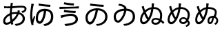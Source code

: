 SplineFontDB: 3.2
FontName: SourceHentaiganaSans-Regular
FullName: Source Hentaigana Sans Regular
FamilyName: Source Hentaigana Sans
Weight: Regular
Copyright: Copyright (c) 2023, skytomo
UComments: "2023-1-14: Created with FontForge (http://fontforge.org)"
Version: 001.000
ItalicAngle: 0
UnderlinePosition: -100
UnderlineWidth: 50
Ascent: 880
Descent: 120
InvalidEm: 0
LayerCount: 2
Layer: 0 0 "+gMyXYgAA" 1
Layer: 1 0 "+Uk2XYgAA" 0
XUID: [1021 432 -337810264 12422]
StyleMap: 0x0000
FSType: 0
OS2Version: 0
OS2_WeightWidthSlopeOnly: 0
OS2_UseTypoMetrics: 1
CreationTime: 1673624801
ModificationTime: 1673967163
OS2TypoAscent: 0
OS2TypoAOffset: 1
OS2TypoDescent: 0
OS2TypoDOffset: 1
OS2TypoLinegap: 90
OS2WinAscent: 0
OS2WinAOffset: 1
OS2WinDescent: 0
OS2WinDOffset: 1
HheadAscent: 0
HheadAOffset: 1
HheadDescent: 0
HheadDOffset: 1
OS2Vendor: 'PfEd'
MarkAttachClasses: 1
DEI: 91125
LangName: 1041 "" "+bpAwzlkJT1OJ0jC0MLcwwzCv JP Regular"
LangName: 1033
Encoding: UnicodeFull
UnicodeInterp: japanese
NameList: AGL For New Fonts
DisplaySize: -72
AntiAlias: 1
FitToEm: 0
WinInfo: 110704 17 4
BeginPrivate: 0
EndPrivate
BeginChars: 1114112 8

StartChar: u1B019
Encoding: 110617 110617 0
Width: 1000
Flags: W
HStem: -41.6328 66.1875<520.135 605.406> 14.6729 90.1895<219.639 312.006> 517.112 76.0703<371.683 469 548.184 663.969> 658 77<524.5 753.091>
VStem: 100 79<153.352 352.984> 815 83<194.238 386.523>
LayerCount: 2
Fore
SplineSet
276 781 m 1x3c
 385 756 667 736 764 735 c 1
 752 658 l 1
 642 665 375 685 263 705 c 1
 276 781 l 1x3c
264 104.862304688 m 0x7c
 308 104.862304688 363 161.107421875 414 308.485351562 c 0
 439 380.849609375 458 436.8046875 469 517.112304688 c 1
 279 495.932617188 179 381.084960938 179 263.712890625 c 0
 179 153.400390625 221 104.862304688 264 104.862304688 c 0x7c
525 -41.6328125 m 1xbc
 479 24.5546875 l 1xbc
 510 26.3203125 540 30.732421875 564 35.14453125 c 0
 691 59.85546875 815 142.809570312 815 293.717773438 c 0
 815 426.092773438 720 505.639648438 552 517.995117188 c 1
 539 436.8046875 520 375.5546875 493 293.482421875 c 0
 432 114.334960938 353 14.6728515625 261 14.6728515625 c 0x7c
 173 14.6728515625 100 113.6875 100 257.53515625 c 0
 100 447.272460938 276 593.182617188 518 593.182617188 c 0
 750 593.182617188 898 468.452148438 898 291.952148438 c 0
 898 108.392578125 761 -14.275390625 525 -41.6328125 c 1xbc
EndSplineSet
EndChar

StartChar: u1B002
Encoding: 110594 110594 1
Width: 1000
Flags: HW
HStem: -45 67<573.507 634.7> 8 77<197.694 327.026> 429 62<704 732.136> 440 65<456.156 610.625> 598 69<151 371 449 592.253> 604 75<151 309.999> 633.044 57.677<553.137 886.35>
VStem: 113 75<95.2942 224.713> 357 70<192.674 378> 378 71<670 783.232> 823 79<172.806 339.999> 902.975 75.0254<538.631 614.656>
LayerCount: 2
Fore
SplineSet
611 405 m 1x11b0
 595 405 l 2
 531 405 474 400 427 383 c 1
 427 356 l 2
 427 293 434 247 444 190 c 1
 509 251 568 296 611 405 c 1x11b0
357 335 m 2
 357 352 l 1
 261 297 188 225 188 145 c 0
 188 105 207 85 244 85 c 0x41b0
 282 85 330 102 380 137 c 1
 366 208 357 261 357 335 c 2
632 469 m 0
 632.212890625 469.637695312 642.967773438 502.485351562 645 535 c 1
 725 515 l 1
 719.997070312 504.16015625 704.3984375 457.592773438 704 456 c 1
 828 423 902 339 902 230 c 0
 902 88 808 -9 578 -45 c 1
 535 22 l 1xa170
 713 41 823 106 823 234 c 0
 823 309 774 369 681 394 c 1
 626 254 546 180 462 109 c 1
 470 81 478 54 486 29 c 1
 413 7 l 1
 408 24 402 42 397 62 c 1
 343 29 284 8 231 8 c 0
 164 8 113 48 113 133 c 0
 113 260 221 365 357 427 c 1
 359 477 367 553 371 599 c 1
 350 598 330 598 311 598 c 0x6970
 268 598 191 602 151 604 c 1
 149 679 l 1x0570
 183 674 270 667 312 667 c 0x0970
 334 667 356 667 378 668 c 1
 389 774.333333333 389 774.333333333 389 791 c 1
 473 789 l 1
 464.006570334 765.61708287 456.801986722 726.564403737 449 670 c 1
 483.58140754 671.659907562 643.24691163 690.720980298 770.802344268 690.720980298 c 0
 923.176925362 690.720980298 963 635.293945312 963 582 c 0
 963 505 890.893554688 459.526367188 818 432 c 1
 778 497 l 1
 848 508 891.974609375 540.63671875 891.974609375 573.795898438 c 0
 891.974609375 596.064453125 878.865234375 625.043945312 780.3125 625.043945312 c 0
 654.24609375 625.043945312 476.135950992 602.791865339 440 601 c 1
 436 563 430 494 427 452 c 1
 482 469 546 470 596 470 c 0x1370
 608 470 620 470 632 469 c 0
EndSplineSet
EndChar

StartChar: u1B004
Encoding: 110596 110596 2
Width: 1000
Flags: W
HStem: -41.6328 66.1875<614.135 680.095> 30 90.1895<394.291 480.939> 506.935 82.0654<513.377 593 672.457 754.698> 655 77<586.731 819.091>
VStem: 94 117<38 310> 236 44<266.61 304.295> 297 79<137.906 366.01> 849 83<174.802 412.259>
LayerCount: 2
Fore
SplineSet
136 771 m 1
 230 762 l 1
 224 744 217 717 212 698 c 0
 181 554 148 339 184 177 c 1
 198 219 218 278 236 327 c 1
 280 300 l 1
 256 231 226 131 216 82 c 0
 213 67 211 49 211 38 c 2
 214 4 l 1
 146 -4 l 1
 126 56 94 185 94 310 c 0
 94 470 119 623 131 705 c 0
 135 728 136 754 136 771 c 1
409 778 m 1
 518 753 733 733 830 732 c 1
 818 655 l 1
 708 662 508 682 396 702 c 1
 409 778 l 1
443 120.189453125 m 0
 487 120.189453125 527 210 551 291.05078125 c 0
 572.737556552 364.46102879 582 426.626953125 593 506.934570312 c 1
 403 485.754882812 376 343.419921875 376 226.047851562 c 0
 376 146 400 120.189453125 443 120.189453125 c 0
619 -41.6328125 m 1
 573 24.5546875 l 1
 604 26.3203125 635.051619134 26.8474794151 658 35.14453125 c 0
 771 76 849 141.857421875 849 292.765625 c 0
 849 349 844 495.461914062 676 507.817382812 c 1
 663 426.626953125 654.986049217 358.755376585 630 276.047851562 c 0
 595.924804688 163.25390625 532 30 440 30 c 0
 352 30 297 117 297 219.870117188 c 0
 297 409.607421875 373 589 615 589 c 0
 847 589 932 467.5 932 291 c 0
 932 107.440429688 850 7 619 -41.6328125 c 1
EndSplineSet
EndChar

StartChar: u1B01A
Encoding: 110618 110618 3
Width: 1000
Flags: W
HStem: -40.6328 66.1875<510.135 595.739> 79.5771 77.1963<238.053 326.642> 698 63<312.111 396.614>
VStem: 123 79<197.089 382.331> 505 84<584.801 626.77> 815 83<197.132 400.129>
LayerCount: 2
Fore
SplineSet
282.418945312 156.7734375 m 0
 326.112304688 156.7734375 389.724013349 239.132042449 429 310.485351562 c 0
 452.123640741 352.494437172 489 430.8046875 500 511.112304688 c 1
 310 489.932617188 202 421.084960938 202 303.712890625 c 0
 202 227 226.903320312 156.7734375 282.418945312 156.7734375 c 0
515 -40.6328125 m 1
 469 25.5546875 l 1
 500 27.3203125 530 31.732421875 554 36.14453125 c 0
 681 60.85546875 815 142.809570312 815 293.717773438 c 0
 815 426.092773438 751 499.639648438 583 511.995117188 c 1
 570 430.8046875 522.255859375 324.565429688 495 274 c 0
 449.901216491 190.331459687 368.012695312 79.5771484375 281.293945312 79.5771484375 c 0
 214.866210938 79.5771484375 123 128.786963555 123 297.53515625 c 0
 123 475.840820312 285.430664062 569.440429688 505 585.616210938 c 1
 505 636 420 685 289 698 c 1
 315 761 l 1
 484.999113573 749.000062571 589 665 589 585.970703125 c 1
 798.458007812 572.734375 898 458.349657622 898 291.952148438 c 0
 898 108.392578125 751 -13.275390625 515 -40.6328125 c 1
EndSplineSet
EndChar

StartChar: u1B00B
Encoding: 110603 110603 4
Width: 1000
Flags: W
HStem: -39 76<378.671 491.371> 337 75<408.104 667.782> 433.409 77.1055<504.412 737.558> 574.519 76.999<158.089 393.987> 695 75<465.81 674.12>
VStem: 742 85<150.569 272.24>
LayerCount: 2
Fore
SplineSet
158.088867188 652.62109375 m 1
 169.475585938 651.919921875 211.692382812 651.517578125 270.186523438 651.517578125 c 0
 633.702148438 651.517578125 779.428710938 659.345703125 858.0859375 671.524414062 c 1
 858.84765625 592.598632812 l 1
 855.112304688 592.731445312 830.215820312 593.094726562 790.708984375 593.094726562 c 0
 784.375976562 593.094726562 453.235351562 589.379882812 157.701171875 574.518554688 c 1
 158.088867188 652.62109375 l 1
328 814 m 1
 437 789 588 771 685 770 c 1
 673 695 l 1
 563 702 427 720 315 740 c 1
 328 814 l 1
742 218 m 0
 742 275 675 337 573 337 c 0
 459 337 362 303 303 286 c 0
 273 278 244 266 220 257 c 1
 195 349 l 1
 222 352 256 358 285 364 c 0
 355 380 468 412 581 412 c 0
 722 412 827 330 827 215 c 0
 827 46 640 -1 383 -39 c 1
 336 37 l 1
 576 67 742 86 742 218 c 0
326.435546875 546.703125 m 1
 435.657226562 522.690429688 650.830078125 510.63671875 747.834960938 510.514648438 c 1
 736.532226562 433.409179688 l 1
 626.473632812 439.4140625 426.30078125 451.603515625 314.124023438 470.588867188 c 1
 326.435546875 546.703125 l 1
EndSplineSet
EndChar

StartChar: u1B090
Encoding: 110736 110736 5
Width: 1000
Flags: HWO
HStem: -92 52<789.558 815.585> 15 81<169.61 264.822> 16 71<578.633 720.808> 210 63<585.048 714.602> 578 68<552 668.841>
VStem: 79 72<114.441 294.4> 498 70<99.5686 191.923> 807 76<243.081 452.216> 845.29 66.0703<-13.3311 72.5941>
LayerCount: 2
Fore
SplineSet
642 86 m 0xbe
 691 86 711 112 752 163 c 1
 732 189 693 210 649 210 c 0
 590 210 568 177 568 146 c 0
 568 112 611 86 642 86 c 0xbe
422 386 m 0
 441 441 455 506 465 568 c 1
 385 551 334 510 280 458 c 1
 295 421 307 389 318 365 c 0
 336 326 348 298 370 265 c 1
 392 304 405 339 422 386 c 0
226 396 m 1
 218 383 l 2
 174 317 151 250 151 180 c 0
 151 130 177 96 208 96 c 0xde
 250 96 290 131 333 188 c 1
 309 221 285 262 264 304 c 0
 252 329 240 362 226 396 c 1
552 646 m 1
 562 646 l 2
 723 646 883 548 883 363 c 0xdf
 883 297 856 217 827 161 c 1
 844 144 882.420898438 104 882.420898438 43.2646484375 c 0
 882.420898438 24.3095703125 869.043945312 -55.7353515625 758.709960938 -88.2197265625 c 1
 725.709960938 -36.2197265625 l 1
 748.073242188 -30.17578125 814.697265625 -4.62890625 814.697265625 54.8134765625 c 0
 814.697265625 64.2490234375 801 86 788 99 c 1
 744 38 698 16 645 16 c 0
 573 16 498 65 498 139 c 0
 498 208 555 273 647 273 c 0
 701 273 751 253 777 227 c 1
 801 274 807 315 807 361 c 0xbf
 807 489 703 578 557 578 c 2
 543 578 l 1
 532 506 517 431 493 362 c 0
 430 183 335 15 205 15 c 0
 135 15 79 73 79 168 c 0
 79 270 112 358 160 424 c 0
 172 440 183 456 197 472 c 1
 186 503 175 532 167 557 c 0
 156 593 148 621 131 660 c 1
 206 691 l 1
 217 639 235 581 254 527 c 1
 316 579 378 622 475 639 c 1
 477 660 479 680 480 698 c 0
 480.899414062 713.282226562 481.393554688 725.53515625 481.393554688 737.026367188 c 0
 481.393554688 751.100585938 480.651367188 764.03515625 479 780 c 1
 569 777 l 1
 564 753 561 719 558 698 c 2
 552 646 l 1
EndSplineSet
EndChar

StartChar: u1B091
Encoding: 110737 110737 6
Width: 1000
Flags: HW
HStem: -92 52<789.558 815.585> 15 81<169.61 264.822> 16 71<578.633 720.808> 210 63<585.048 714.602> 578 68<552 668.841>
VStem: 79 72<114.441 294.4> 498 70<99.5686 191.923> 807 76<243.081 452.216> 845.29 66.0703<-13.3311 72.5941>
LayerCount: 2
Fore
SplineSet
697 256 m 1
 625 256 590 192 590 144 c 0
 590 114.748046875 594.826171875 87.8564453125 614.19921875 87.8564453125 c 0
 637 87.8564453125 668 109 697 256 c 1
422 386 m 0
 441 441 455 506 465 568 c 1
 385 551 334 510 280 458 c 1
 295 421 307 389 318 365 c 0
 336 326 348 298 370 265 c 1
 392 304 405 339 422 386 c 0
226 396 m 1
 218 383 l 2
 174 317 151 250 151 180 c 0
 151 130 177 96 208 96 c 0xde
 250 96 290 131 333 188 c 1
 309 221 285 262 264 304 c 0
 252 329 240 362 226 396 c 1
552 646 m 1
 562 646 l 2
 705.779079796 646 860 601.43359375 860 461 c 0
 860 412.33984375 853 348 819 302 c 1
 889 265 911.296875 194 911.296875 153.032226562 c 0
 911.296875 68 866 4 808 -4 c 1
 768 48 l 1
 826.36328125 59.0439453125 846 106 846 159 c 0
 846 213.442382812 786 252 761 252 c 1
 731.550039671 106.300196265 702 21.0461489477 610.822461604 21.0461489477 c 0
 553.52325794 21.0461489477 525 72.403663849 525 139 c 0
 525 245 582 324 746 324 c 1
 786 375 790.7109375 426.201171875 790.7109375 459.498046875 c 0
 790.7109375 541.78125 676.595654382 578 557 578 c 2
 543 578 l 1
 532 506 517 431 493 362 c 0
 430 183 335 15 205 15 c 0
 135 15 79 73 79 168 c 0
 79 270 112 358 160 424 c 0
 172 440 183 456 197 472 c 1
 186 503 175 532 167 557 c 0
 156 593 148 621 131 660 c 1
 206 691 l 1
 217 639 235 581 254 527 c 1
 316 579 378 622 475 639 c 1
 477 660 479 680 480 698 c 0
 480.899414062 713.282226562 481.393554688 725.53515625 481.393554688 737.026367188 c 0
 481.393554688 751.100585938 480.651367188 764.03515625 479 780 c 1
 569 777 l 1
 564 753 561 719 558 698 c 2
 552 646 l 1
EndSplineSet
EndChar

StartChar: u1B08F
Encoding: 110735 110735 7
Width: 1000
Flags: W
HStem: -10 71<613.5 670 613.5 687> 15 81<192.5 229 192.5 270> 189 63<616.5 668> 578 68<573 578 564 583>
VStem: 79 72<155 215 155 219> 488 70<106 141.5 106 153.5> 501 75 805 76<328 415>
LayerCount: 2
Fore
SplineSet
640 61 m 0xbd
 700 61 741 98 768 153 c 1
 731 174 690 189 646 189 c 0
 587 189 558 157 558 126 c 0
 558 86 587 61 640 61 c 0xbd
443 386 m 0
 462 441 476 506 486 568 c 1
 406 551 338 510 284 458 c 1
 299 421 313 389 324 365 c 0
 342 326 362 289 384 256 c 1
 406 295 426 339 443 386 c 0
230 396 m 1
 221 383 l 2
 177 317 151 250 151 180 c 0
 151 130 177 96 208 96 c 0
 250 96 296 131 339 188 c 1x7b
 315 221 291 262 270 304 c 0
 258 329 244 362 230 396 c 1
573 646 m 1
 583 646 l 2
 744 646 881 538 881 353 c 0
 881 287 874 227 859 176 c 1
 901 144 935 109 961 79 c 1
 913 19 l 1
 892 44 865 76 831 106 c 1
 793 34 731 -10 643 -10 c 0
 549 -10 488 39 488 119 c 0xbd
 488 188 552 252 644 252 c 0
 698 252 747 238 790 217 c 1
 800 259 805 305 805 351 c 0
 805 479 724 578 578 578 c 2
 564 578 l 1
 553 506 538 431 514 362 c 0
 451 183 335 15 205 15 c 0
 135 15 79 73 79 168 c 0
 79 270 114 357 162 423 c 0
 174 439 187 456 201 472 c 1
 190 503 179 532 171 557 c 0
 160 593 152 621 135 660 c 1
 210 691 l 1
 221 639 239 581 258 527 c 1
 320 579 399 622 496 639 c 1
 498 660 500 680 501 698 c 0
 503 732 503 751 500 780 c 1
 590 777 l 1
 585 753 582 719 579 698 c 2
 573 646 l 1
EndSplineSet
EndChar
EndChars
EndSplineFont
